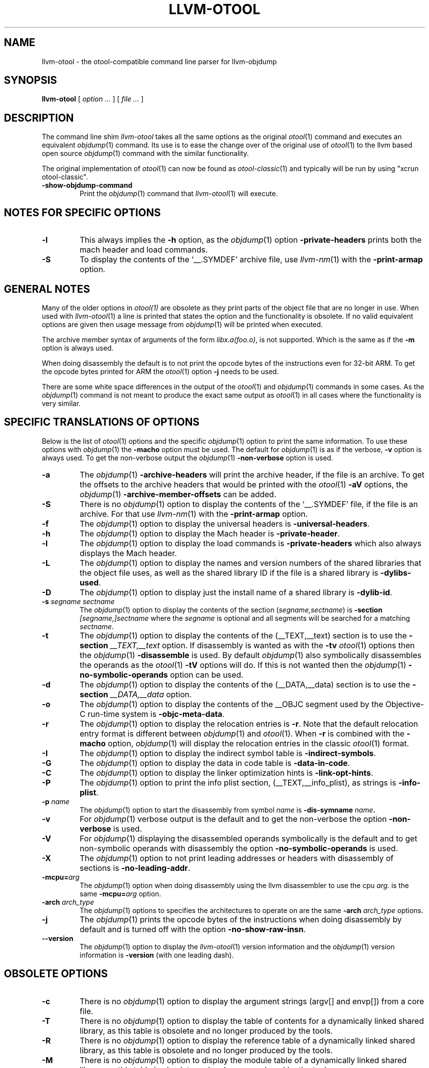 .TH LLVM-OTOOL 1 "July 31, 2018" "Apple Inc."
.SH NAME
llvm-otool \- the otool-compatible command line parser for llvm-objdump
.SH SYNOPSIS
.B llvm-otool
[ 
.I "option \&..."
] [ 
.I "file \&..."
] 
.SH DESCRIPTION
The command line shim
.I llvm-otool
takes all the same options as the original
.IR otool (1)
command and executes an equivalent
.IR objdump (1)
command.  Its use is to ease the change over
of the original use of
.IR otool (1)
to the llvm based open source
.IR objdump (1)
command with the similar functionality.
.PP
The original implementation of
.IR otool (1)
can now be found as
.IR otool-classic (1)
and typically will be run by using "xcrun otool-classic".
.TP
.B \-show-objdump-command
Print the
.IR objdump (1)
command that
.IR llvm-otool (1)
will execute.
.SH "NOTES FOR SPECIFIC OPTIONS"
.TP
.B \-l
This always implies the
.B \-h
option, as the
.IR objdump (1)
option
.B \-private-headers
prints both the mach header and load commands.
.TP
.B \-S
To display the contents of the `\_\^\_.SYMDEF' archive file, use
.IR llvm-nm (1)
with the 
.B \-print-armap
option.
.SH "GENERAL NOTES"
Many of the older options in 
.IR otool(1)
are obsolete as they print parts of the object file that are no longer in use.
When used with
.IR llvm-otool (1)
a line is printed that states the option and the functionality is obsolete.  If
no valid equivalent options are given then usage message from
.IR objdump (1)
will be printed when executed.
.PP
The archive member syntax of arguments of the form
.IR "libx.a(foo.o)" ,
is not supported.  Which is the same as if the
.B \-m
option is always used.
.PP
When doing disassembly the default is to not print the opcode bytes of the
instructions even for 32-bit ARM.  To get the opcode bytes printed for ARM
the
.IR otool (1)
option
.B \-j
needs to be used.
.PP
There are some white space differences in the output of the
.IR otool (1)
and
.IR objdump (1)
commands in some cases.  As the
.IR objdump (1)
command is not meant to produce the exact same output as
.IR otool (1)
in all cases where the functionality is very similar.
.SH "SPECIFIC TRANSLATIONS OF OPTIONS"
Below is the list of
.IR otool (1)
options and the specific
.IR objdump (1)
option to print the same information.
To use these options with
.IR objdump (1)
the
.B \-macho
option must be used.
The default for
.IR objdump (1)
is as if the verbose,
.B \-v
option is always used.  To get the non-verbose output the
.IR objdump (1)
.B \-non-verbose
option is used.
.TP
.B \-a
The
.IR objdump (1)
.B \-archive-headers
will print the archive header, if the file is an archive.  To get the offsets
to the archive headers that would be printed with the
.IR otool (1)
.B \-aV
options, the
.IR objdump (1)
.B \-archive-member-offsets
can be added.
.TP
.B \-S
There is no
.IR objdump (1)
option to display  the contents of the `\_\^\_.SYMDEF' file, if the file is an
archive.  For that use
.IR llvm-nm (1)
with the 
.B \-print-armap
option.
.TP
.B \-f
The
.IR objdump (1)
option to display the universal headers is
.BR \-universal-headers .
.TP
.B \-h
The
.IR objdump (1)
option to display the Mach header is
.BR \-private-header .
.TP
.B \-l
The
.IR objdump (1)
option to display the load commands is
.B \-private-headers
which also always displays the Mach header.
.TP
.B \-L
The
.IR objdump (1)
option to display the names and version numbers of the shared libraries that
the object file uses, as well as the shared library ID if the file is a shared
library is
.BR \-dylibs-used .
.TP
.B \-D
The
.IR objdump (1)
option to display just the install name of a shared library is
.BR \-dylib-id .
.TP
.BI \-s " segname sectname"
The
.IR objdump (1)
option to display the contents of the section
.RI ( segname,sectname )
is
.BI \-section " [segname,]sectname"
where the
.I segname
is optional and all segments will be searched for a matching
.IR sectname .
.TP
.B \-t
The
.IR objdump (1)
option to display the contents of the (\_\^\_TEXT,\_\^\_text) section is to use
the
.BI \-section " \_\^\_TEXT,\_\^\_text"
option.  If disassembly is wanted as with the
.B \-tv
.IR otool (1)
options then the
.IR objdump (1)
.B \-disassemble
is used.  By default
.IR objdump (1)
also symbolically disassembles the operands as the
.IR otool (1)
.B \-tV
options will do.  If this is not wanted then the
.IR objdump (1)
.B \-no-symbolic-operands
option can be used.
.TP
.B \-d
The
.IR objdump (1)
option to display the contents of the (\_\^\_DATA,\_\^\_data) section is to use
the
.BI \-section " \_\^\_DATA,\_\^\_data"
option.
.TP
.B \-o
The
.IR objdump (1)
option to display the contents of the \_\^\_OBJC segment used by the
Objective-C run-time system is
.BR \-objc-meta-data .
.TP
.B \-r
The
.IR objdump (1)
option to display the relocation entries is
.BR \-r .
Note that the default relocation entry format is different between
.IR objdump (1)
and
.IR otool (1).
When 
.BR \-r
is combined with the
.BR \-macho
option,
.IR objdump (1)
will display the relocation entries in the classic 
.IR otool (1)
format.
.TP
.B \-I
The
.IR objdump (1)
option to display the indirect symbol table is
.BR \-indirect-symbols .
.TP
.B \-G
The
.IR objdump (1)
option to display the data in code table is
.BR \-data-in-code .
.TP
.B \-C
The
.IR objdump (1)
option to display the linker optimization hints is
.BR \-link-opt-hints .
.TP
.B \-P
The
.IR objdump (1)
option to print the info plist section, (\_\^\_TEXT,\_\^\_info\_plist), as
strings is
.BR \-info-plist .
.TP
.BI "\-p " name
The
.IR objdump (1)
option to start the disassembly from symbol
.I name
is
.BI \-dis-symname " name".
.TP
.B \-v
For
.IR objdump (1)
verbose output is the default and to get the non-verbose the option
.BR \-non-verbose
is used.
.TP
.B \-V
For
.IR objdump (1)
displaying the disassembled operands symbolically is the default and to get
non-symbolic operands with disassembly the option
.BR \-no-symbolic-operands
is used.
.TP
.B \-X
The
.IR objdump (1)
option to not print leading addresses or headers with disassembly of sections is
.BR \-no-leading-addr .
.TP
.BI \-mcpu= arg
The
.IR objdump (1)
option when doing disassembly using the llvm disassembler to use the cpu
.I arg.
is the same
.BI \-mcpu= arg
option.
.TP
.BI \-arch " arch_type"
The
.IR objdump (1)
options to specifies the architectures to operate on are the same
.BI \-arch " arch_type"
options.
.TP
.B \-j
The
.IR objdump (1)
prints the opcode bytes of the instructions when doing disassembly by
default and is turned off with the option
.BR \-no-show-raw-insn .
.TP
.B \-\-version
The
.IR objdump (1)
option to display the
.IR llvm-otool (1)
version information and the
.IR objdump (1)
version information is
.BR \-version
(with one leading dash).
.SH "OBSOLETE OPTIONS"
.TP
.B \-c
There is no
.IR objdump (1)
option to display the argument strings (argv[] and envp[]) from a core file.
.TP
.B \-T
There is no
.IR objdump (1)
option to display the table of contents for a dynamically linked shared library,
as this table is obsolete and no longer produced by the tools.
.TP
.B \-R
There is no
.IR objdump (1)
option to display the reference table of a dynamically linked shared library,
as this table is obsolete and no longer produced by the tools.
.TP
.B \-M
There is no
.IR objdump (1)
option to display the module table of a dynamically linked shared library,
as this table is obsolete and no longer produced by the tools.
.TP
.B \-H
There is no
.IR objdump (1)
option to display the two-level namespace hints table,
as this table is obsolete and no longer produced by the tools.
.TP
.B \-i
There is no
.IR objdump (1)
option to display the shared library initialization table,
as this table is obsolete and no longer produced by the tools.
.TP
.B \-q
There is no
.IR objdump (1)
option to use the llvm disassembler when doing disassembly as this is the
default.
.TP
.B \-Q
There is no
.IR objdump (1)
option to use the
.IR otool (1)
disassembler when doing disassembly as only the llvm disassembler is used.
.TP
.B \-function_offsets
There is no
.IR objdump (1)
option when doing disassembly to print the decimal offset from the last label
printed.
.TP
.B \-m
There is no
.IR objdump (1)
option to not assume to the
.I archive(member)
syntax as that is the default.  And the
.I archive(member)
syntax is not supported as file arguments with
.IR objdump (1).
.SH "SEE ALSO"
.IR otool-classic (1),
.IR llvm-objdump (1)